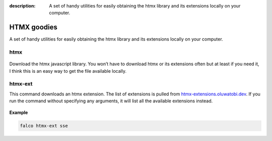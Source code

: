 :description: A set of handy utilities for easily obtaining the htmx library and its extensions locally on your computer.

HTMX goodies
============

A set of handy utilities for easily obtaining the htmx library and its extensions locally on your computer.

htmx
----

.. figure:: ../images/htmx.svg

Download the htmx javascript library. You won’t have to download htmx or its extensions often but at least if you need it, I think this
is an easy way to get the file available locally.

htmx-ext
--------

This command downloads an htmx extension. The list of extensions is pulled from `htmx-extensions.oluwatobi.dev <https://htmx-extensions.oluwatobi.dev/>`_. If you run
the command without specifying any arguments, it will list all the available extensions instead.

.. figure:: ../images/htmx-ext.svg

**Example**

.. code-block:: bash

   falco htmx-ext sse
